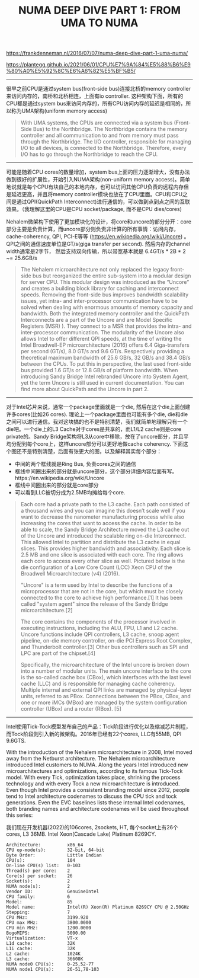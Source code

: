 #+title: NUMA DEEP DIVE PART 1: FROM UMA TO NUMA

https://frankdenneman.nl/2016/07/07/numa-deep-dive-part-1-uma-numa/

https://plantegg.github.io/2021/06/01/CPU%E7%9A%84%E5%88%B6%E9%80%A0%E5%92%8C%E6%A6%82%E5%BF%B5/

----------

很早之前CPU是通过system bus(front-side bus)连接北桥的memory controller来访问内存的，南桥和北桥相连，上面有io controller.  这种架构下面，所有的CPU都是通过system bus来访问内存的，所有CPU访问内存的延迟是相同的，所以称为UMA架构(uniform memory access)

[[../images/numa-deep-dive-part1-0.png]] [[../images/numa-deep-dive-part1-1.png]]

#+BEGIN_QUOTE
With UMA systems, the CPUs are connected via a system bus (Front-Side Bus) to the Northbridge. The Northbridge contains the memory controller and all communication to and from memory must pass through the Northbridge. The I/O controller, responsible for managing I/O to all devices, is connected to the Northbridge. Therefore, every I/O has to go through the Northbridge to reach the CPU.
#+END_QUOTE

----------

可能是随着CPU cores的数量增加，system bus上面的压力逐渐增大，没有办法做到很好的扩展性，开始引入NUMA架构(non-uniform memory access)。简单地说就是每个CPU有块自己的本地内存，也可以访问其他CPU负责的远程内存但是延迟更高，并且将memory controller模块也放在了CPU里面。CPU和CPU之间是通过QPI(QuickPath Interconnect)进行通信的，可以做到点到点之间的互联效果。（我理解这里的CPU是CPU socket/package, 而不是CPU dies/cores)

[[../images/numa-deep-dive-part1-2.png]]

Nehalem微架构下使用了更加模块化的设计，将core和uncore的部分分开：core部分主要是负责计算，而uncore部分则负责非计算的所有事情：访问内存， cache-coherency, QPI, PCI-E等等 (https://en.wikipedia.org/wiki/Uncore) 。 QPI之间的通信速度单位是GT/s(giga transfer per second). 然后内存的channel width通常是2字节， 然后支持双向传输，所以带宽基本就是 6.4GT/s * 2B * 2 ~= 25.6GB/s

#+BEGIN_QUOTE
The Nehalem microarchitecture not only replaced the legacy front-side bus but reorganized the entire sub-system into a modular design for server CPU. This modular design was introduced as the “Uncore” and creates a building block library for caching and interconnect speeds. Removing the front-side bus improves bandwidth scalability issues, yet intra- and inter-processor communication have to be solved when dealing with enormous amounts of memory capacity and bandwidth. Both the integrated memory controller and the QuickPath Interconnects are a part of the Uncore and are Model Specific Registers (MSR) ). They connect to a MSR that provides the intra- and inter-processor communication. The modularity of the Uncore also allows Intel to offer different QPI speeds, at the time of writing the Intel Broadwell-EP microarchitecture (2016) offers 6.4 Giga-transfers per second (GT/s), 8.0 GT/s and 9.6 GT/s. Respectively providing a theoretical maximum bandwidth of 25.6 GB/s, 32 GB/s and 38.4 GB/s between the CPUs. To put this in perspective, the last used front-side bus provided 1.6 GT/s or 12.8 GB/s of platform bandwidth. When introducing Sandy Bridge Intel rebranded Uncore into System Agent, yet the term Uncore is still used in current documentation. You can find more about QuickPath and the Uncore in part 2.
#+END_QUOTE

----------

对于Intel芯片来说，通常一个package里面就是一个die, 然后在这个die上面创建许多cores(比如26 cores). 理论上一个package里面也可能有多个die, die和die之间可以进行通信。我对这块搞的也不是特别清楚，我们就简单地理解只有一个die吧。一个die上的L3 Cache对于cores是共享的，而L1/L2 cache则是core private的。Sandy Bridge架构将L3从core中移除，放在了uncore部分，并且平均分配到每个core上，这样uncore部分可以更好地做cache coherency. 下面这个图还不是特别清楚，后面有张更大的图，以及解释其实每个部分：
- 中间的两个框线就是Ring Bus, 负责cores之间的通信
- 框线中间圈出来的部分就是uncore部分，这个部分详细内容后面有写。https://en.wikipedia.org/wiki/Uncore
- 框线中间圈出来的部分就是core部分
- 可以看到LLC被切分成为2.5MB均摊给每个core.

[[../images/numa-deep-dive-part1-3.png]]

#+BEGIN_QUOTE
Each core had a private path to the L3 cache. Each path consisted of a thousand wires and you can imagine this doesn’t scale well if you want to decrease the nanometer manufacturing process while also increasing the cores that want to access the cache. In order to be able to scale, the Sandy Bridge Architecture moved the L3 cache out of the Uncore and introduced the scalable ring on-die Interconnect. This allowed Intel to partition and distribute the L3 cache in equal slices. This provides higher bandwidth and associativity. Each slice is 2.5 MB and one slice is associated with each core. The ring allows each core to access every other slice as well. Pictured below is the die configuration of a Low Core Count (LCC) Xeon CPU of the Broadwell Microarchitecture (v4) (2016).

"Uncore" is a term used by Intel to describe the functions of a microprocessor that are not in the core, but which must be closely connected to the core to achieve high performance.[1] It has been called "system agent" since the release of the Sandy Bridge microarchitecture.[2]

The core contains the components of the processor involved in executing instructions, including the ALU, FPU, L1 and L2 cache. Uncore functions include QPI controllers, L3 cache, snoop agent pipeline, on-die memory controller, on-die PCI Express Root Complex, and Thunderbolt controller.[3] Other bus controllers such as SPI and LPC are part of the chipset.[4]

Specifically, the microarchitecture of the Intel uncore is broken down into a number of modular units. The main uncore interface to the core is the so-called cache box (CBox), which interfaces with the last level cache (LLC) and is responsible for managing cache coherency. Multiple internal and external QPI links are managed by physical-layer units, referred to as PBox. Connections between the PBox, CBox, and one or more iMCs (MBox) are managed by the system configuration controller (UBox) and a router (RBox). [5]
#+END_QUOTE


----------

Intel使用Tick-Tock模型发布自己的产品：Tick阶段进行优化以及缩减芯片制程，而Tock阶段则引入新的微架构。2016年已经有22个cores, LLC有55MB, QPI 9.6GTS.

With the introduction of the Nehalem microarchitecture in 2008, Intel moved away from the Netburst architecture. The Nehalem microarchitecture introduced Intel customers to NUMA. Along the years Intel introduced new microarchitectures and optimizations, according to its famous Tick-Tock model. With every Tick, optimization takes place, shrinking the process technology and with every Tock a new microarchitecture is introduced. Even though Intel provides a consistent branding model since 2012, people tend to Intel architecture codenames to discuss the CPU tick and tock generations. Even the EVC baselines lists these internal Intel codenames, both branding names and architecture codenames will be used throughout this series:

[[../images/numa-deep-dive-part1-4.png]]


我们现在开发机器(2022)的106cores, 2sockets, HT, 每个socket上有26个cores, L3 36MB. Intel Xeon(Cascade Lake) Platinum 8269CY.

#+BEGIN_EXAMPLE
Architecture:          x86_64
CPU op-mode(s):        32-bit, 64-bit
Byte Order:            Little Endian
CPU(s):                104
On-line CPU(s) list:   0-103
Thread(s) per core:    2
Core(s) per socket:    26
Socket(s):             2
NUMA node(s):          2
Vendor ID:             GenuineIntel
CPU family:            6
Model:                 85
Model name:            Intel(R) Xeon(R) Platinum 8269CY CPU @ 2.50GHz
Stepping:              7
CPU MHz:               3199.920
CPU max MHz:           3800.0000
CPU min MHz:           1200.0000
BogoMIPS:              5000.00
Virtualization:        VT-x
L1d cache:             32K
L1i cache:             32K
L2 cache:              1024K
L3 cache:              36608K
NUMA node0 CPU(s):     0-25,52-77
NUMA node1 CPU(s):     26-51,78-103
#+END_EXAMPLE
